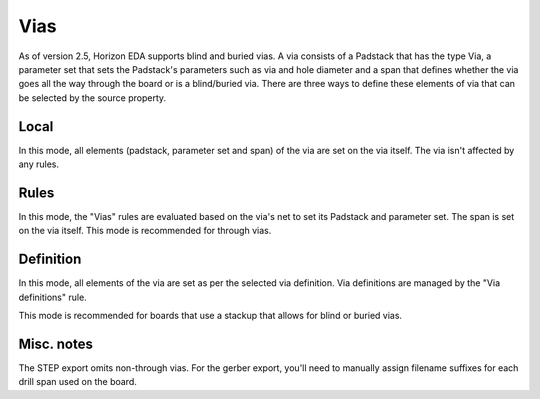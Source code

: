 Vias
====

As of version 2.5, Horizon EDA supports blind and buried vias. A via 
consists of a Padstack that has the type Via, a parameter set that 
sets the Padstack's parameters such as via and hole diameter and a span 
that defines whether the via goes all the way through the board or is a 
blind/buried via. There are three ways to define these elements of via 
that can be selected by the source property.

Local
-----

In this mode, all elements (padstack, parameter set and span) of the 
via are set on the via itself. The via isn't affected by any rules.

Rules
-----

In this mode, the "Vias" rules are evaluated based on the via's net to 
set its Padstack and parameter set. The span is set on the via 
itself. This mode is recommended for through vias.

Definition
----------

In this mode, all elements of the via are set as per the selected via 
definition. Via definitions are managed by the "Via definitions" rule.

This mode is recommended for boards that use a stackup that allows for 
blind or buried vias.

Misc. notes
-----------

The STEP export omits non-through vias. For the gerber export, you'll 
need to manually assign filename suffixes for each drill span used on 
the board. 
